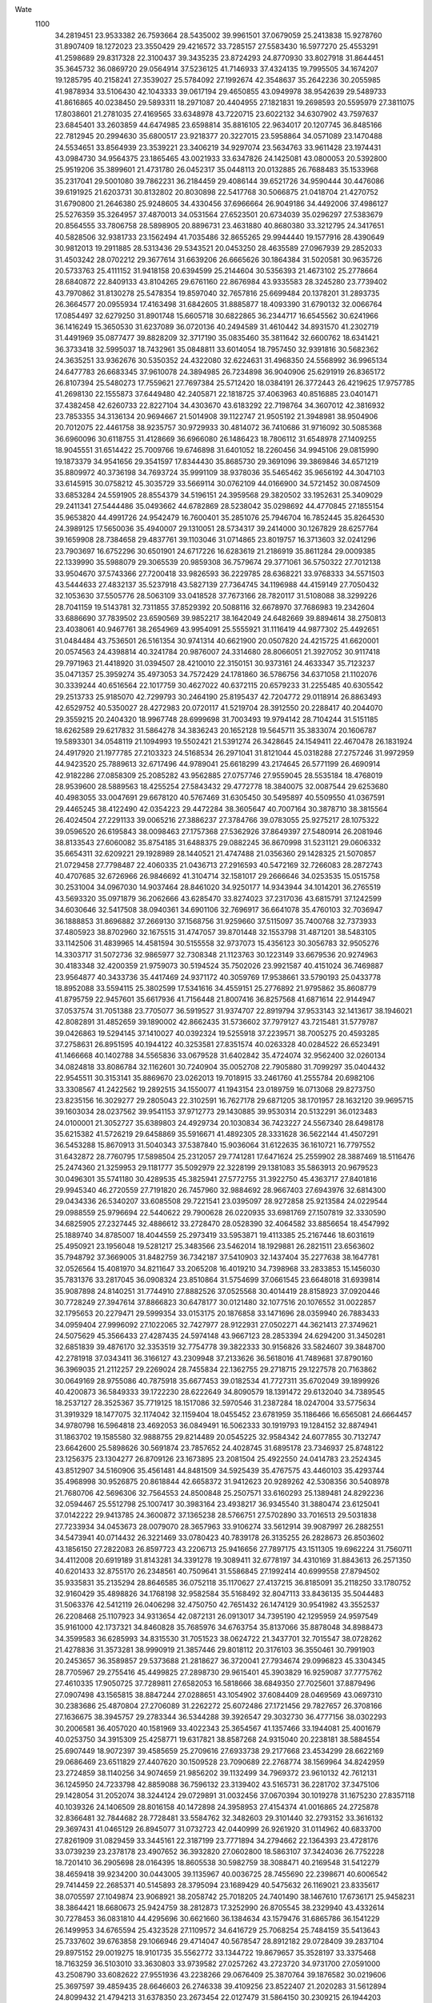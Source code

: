Wate
 1100
  34.2819451  23.9533382  26.7593664  28.5435002  39.9961501  37.0679059
  25.2413838  15.9278760  31.8907409  18.1272023  23.3550429  29.4216572
  33.7285157  27.5583430  16.5977270  25.4553291  41.2598689  29.8317328
  22.3100437  39.3435235  23.8724293  24.8770930  33.8027918  31.8644451
  35.3645732  36.0869720  29.0564914  37.5236125  41.7146933  37.4324135
  19.7995505  34.1674207  19.1285795  40.2158241  27.3539027  25.5784092
  27.1992674  42.3548637  35.2642236  30.2055985  41.9878934  33.5106430
  42.1043333  39.0617194  29.4650855  43.0949978  38.9542639  29.5489733
  41.8616865  40.0238450  29.5893311  18.2971087  20.4404955  27.1821831
  19.2698593  20.5595979  27.3811075  17.8038601  21.2781035  27.4169565
  33.6348978  43.7220715  23.6022132  34.6307902  43.7597637  23.6845401
  33.2603859  44.6474985  23.6598814  35.8816105  22.9634017  20.1207745
  36.8485166  22.7812945  20.2994630  35.6800517  23.9218377  20.3227015
  23.5958864  34.0571089  23.1470488  24.5534651  33.8564939  23.3539221
  23.3406219  34.9297074  23.5634763  33.9611428  23.1974431  43.0984730
  34.9564375  23.1865465  43.0021933  33.6347826  24.1425081  43.0800053
  20.5392800  25.9519206  35.3899601  21.4731780  26.0452317  35.0448113
  20.0132885  26.7688483  35.1533968  35.2317041  29.5001080  39.7862231
  36.2184459  29.4086144  39.6521726  34.9590444  30.4476086  39.6191925
  21.6203731  30.8132802  20.8030898  22.5417768  30.5066875  21.0418704
  21.4270752  31.6790800  21.2646380  25.9248605  34.4330456  37.6966664
  26.9049186  34.4492006  37.4986127  25.5276359  35.3264957  37.4870013
  34.0531564  27.6523501  20.6734039  35.0296297  27.5383679  20.8564555
  33.7806758  28.5898905  20.8896731  23.4631880  40.8680380  33.3212795
  24.3417651  40.5828506  32.9381733  23.1562494  41.7035486  32.8655265
  29.9944440  19.1577916  28.4390649  30.9812013  19.2911885  28.5313436
  29.5343521  20.0453250  28.4635589  27.0967939  29.2852033  31.4503242
  28.0702212  29.3677614  31.6639206  26.6665626  30.1864384  31.5020581
  30.9635726  20.5733763  25.4111152  31.9418158  20.6394599  25.2144604
  30.5356393  21.4673102  25.2778664  28.6840872  22.8409133  43.8104265
  29.6761160  22.8676984  43.9335583  28.3245280  23.7739402  43.7970862
  31.8130278  25.5478354  19.8597040  32.7657816  25.6699484  20.1378201
  31.2893735  26.3664577  20.0955934  17.4163498  31.6842605  31.8885877
  18.4093390  31.6790132  32.0066764  17.0854497  32.6279250  31.8901748
  15.6605718  30.6822865  36.2344717  16.6545562  30.6241966  36.1416249
  15.3650530  31.6237089  36.0720136  40.2494589  31.4610442  34.8931570
  41.2302719  31.4491969  35.0877477  39.8828209  32.3717190  35.0835460
  35.3811642  32.6600762  18.6341421  36.3733418  32.5995037  18.7432961
  35.0848811  33.6014054  18.7957450  32.9391816  30.5682362  24.3635251
  33.9362676  30.5350352  24.4322080  32.6224631  31.4968350  24.5568992
  36.9965134  24.6477783  26.6683345  37.9610078  24.3894985  26.7234898
  36.9040906  25.6291919  26.8365172  26.8107394  25.5480273  17.7559621
  27.7697384  25.5712420  18.0384191  26.3772443  26.4219625  17.9757785
  41.2698130  22.1555873  37.6449480  42.2405871  22.1818725  37.4063963
  40.8516885  23.0401471  37.4382458  42.6260733  22.8227104  34.4303670
  43.6183292  22.7198764  34.3607012  42.3816932  23.7853355  34.3136134
  20.9694667  21.5014908  39.1122747  21.9505192  21.3948981  38.9504906
  20.7012075  22.4461758  38.9235757  30.9729933  30.4814072  36.7410686
  31.9716092  30.5085368  36.6960096  30.6118755  31.4128669  36.6966080
  26.1486423  18.7806112  31.6548978  27.1409255  18.9045551  31.6514422
  25.7009766  19.6746898  31.6401052  18.2260456  34.9945106  29.0815990
  19.1873379  34.9541656  29.3541597  17.8344430  35.8685730  29.3691096
  39.3869846  34.6571219  35.8809972  40.3736198  34.7693724  35.9991109
  38.9378036  35.5465462  35.9656192  44.3047103  33.6145915  30.0758212
  45.3035729  33.5669114  30.0762109  44.0166900  34.5721452  30.0874509
  33.6853284  24.5591905  28.8554379  34.5196151  24.3959568  29.3820502
  33.1952631  25.3409029  29.2411341  27.5444486  35.0493662  44.6782869
  28.5238042  35.0298692  44.4770845  27.1855154  35.9653820  44.4991726
  24.9542479  16.7600401  35.2851076  25.7946704  16.7852445  35.8264530
  24.3989125  17.5650036  35.4940007  29.1310051  28.5734317  39.2414000
  30.1267829  28.6257764  39.1659908  28.7384658  29.4837761  39.1103046
  31.0714865  23.8019757  16.3713603  32.0241296  23.7903697  16.6752296
  30.6501901  24.6717226  16.6283619  21.2186919  35.8611284  29.0009385
  22.1339990  35.5988079  29.3065539  20.9859308  36.7579674  29.3771061
  36.5750322  27.7012138  33.9504670  37.5743366  27.7200418  33.9826593
  36.2229785  28.6368221  33.9768333  34.5571503  43.5444633  27.4832137
  35.5237918  43.5827139  27.7364745  34.1196988  44.4159149  27.7050432
  32.1053630  37.5505776  28.5063109  33.0418528  37.7673166  28.7820117
  31.5108088  38.3299226  28.7041159  19.5143781  32.7311855  37.8529392
  20.5088116  32.6678970  37.7686983  19.2342604  33.6886690  37.7839502
  23.6590569  39.9852217  38.1642049  24.6482669  39.8894614  38.2750813
  23.4038061  40.9467761  38.2654969  43.9954091  25.5555921  31.1116419
  44.9877302  25.4492651  31.0484484  43.7536501  26.5161354  30.9741314
  40.6621900  20.0507820  24.4215725  41.6620001  20.0574563  24.4398814
  40.3241784  20.9876007  24.3314680  28.8066051  21.3927052  30.9117418
  29.7971963  21.4418920  31.0394507  28.4210010  22.3150151  30.9373161
  24.4633347  35.7123237  35.0471357  25.3959274  35.4973053  34.7572429
  24.1781860  36.5786756  34.6371058  21.1102076  30.3339244  40.6516564
  22.1017759  30.4627022  40.6372115  20.6579233  31.2255485  40.6305542
  29.2513733  25.9185070  42.7299793  30.2464190  25.8195437  42.7204772
  29.0118914  26.8863493  42.6529752  40.5350027  28.4272983  20.0720117
  41.5219704  28.3912550  20.2288417  40.2044070  29.3559215  20.2404320
  18.9967748  28.6999698  31.7003493  19.9794142  28.7104244  31.5151185
  18.6262589  29.6217832  31.5864278  34.3836243  20.1652128  19.5645711
  35.3833074  20.1606787  19.5893301  34.0548119  21.1094993  19.5502421
  21.5391274  26.3428645  24.1549411  22.4670478  26.1831924  24.4917920
  21.1977785  27.2103323  24.5168534  26.2971041  31.8121044  45.0318288
  27.2757246  31.9972959  44.9423520  25.7889613  32.6717496  44.9789041
  25.6618299  43.2174645  26.5771199  26.4690914  42.9182286  27.0858309
  25.2085282  43.9562885  27.0757746  27.9559045  28.5535184  18.4768019
  28.9539600  28.5889563  18.4255254  27.5843432  29.4772778  18.3840075
  32.0087544  29.6253680  40.4983055  33.0047691  29.6678120  40.5767469
  31.6305450  30.5495897  40.5509550  41.0367591  29.4465245  38.4122490
  42.0354223  29.4472284  38.3605647  40.7007164  30.3878710  38.3815564
  26.4024504  27.2291133  39.0065216  27.3886237  27.3784766  39.0783055
  25.9275217  28.1075322  39.0596520  26.6195843  38.0098463  27.1757368
  27.5362926  37.8649397  27.5480914  26.2081946  38.8133543  27.6060082
  35.8754185  31.6488375  29.0882245  36.8670998  31.5231121  29.0606332
  35.6654311  32.6209221  29.1928989  28.1440521  21.4747488  21.0356360
  29.1428325  21.5070857  21.0729458  27.7798487  22.4060335  21.0436713
  27.2916593  40.5472169  32.7266083  28.2872743  40.4707685  32.6726966
  26.9846692  41.3104714  32.1581017  29.2666646  34.0253535  15.0515758
  30.2531004  34.0967030  14.9037464  28.8461020  34.9250177  14.9343944
  34.1014201  36.2765519  43.5693320  35.0971879  36.2062666  43.6285470
  33.8274023  37.2317036  43.6815791  37.1242599  34.6030646  32.5417508
  38.0940361  34.6901106  32.7696917  36.6641078  35.4760103  32.7036947
  36.1888853  31.8696882  37.2669130  37.1568756  31.9259660  37.5115097
  35.7400768  32.7373933  37.4805923  38.8702960  32.1675515  31.4747057
  39.8701448  32.1553798  31.4871201  38.5483105  33.1142506  31.4839965
  14.4581594  30.5155558  32.9737073  15.4356123  30.3056783  32.9505276
  14.3303717  31.5072736  32.9865977  32.7308348  21.1123763  30.1223149
  33.6679536  20.9274963  30.4183348  32.4200359  21.9759073  30.5194524
  35.7502026  23.9921587  40.4151024  36.7469887  23.9564877  40.3433736
  35.4417469  24.9371172  40.3059769  17.9538661  33.5790193  25.0433778
  18.8952088  33.5594115  25.3802599  17.5341616  34.4559151  25.2776892
  21.9795862  35.8608779  41.8795759  22.9457601  35.6617936  41.7156448
  21.8007416  36.8257568  41.6871614  22.9144947  37.0537574  31.7051388
  23.7705077  36.5919527  31.9374707  22.8919794  37.9533143  32.1413617
  38.1946021  42.8082891  31.4852659  39.1890002  42.8662435  31.5736602
  37.7979127  43.7215481  31.5779787  39.0426863  19.5294145  37.1410027
  40.0392324  19.5255918  37.2239571  38.7005275  20.4593285  37.2758631
  26.8951595  40.1944122  40.3253581  27.8351574  40.0263328  40.0284522
  26.6523491  41.1466668  40.1402788  34.5565836  33.0679528  31.6402842
  35.4724074  32.9562400  32.0260134  34.0824818  33.8086784  32.1162601
  30.7240904  35.0052708  22.7905880  31.7099297  35.0404432  22.9545511
  30.3153141  35.8869670  23.0262013  19.7018915  33.2461760  41.2555784
  20.6982106  33.3308567  41.2422562  19.2892515  34.1550077  41.1943154
  23.0189759  16.0713068  29.8273750  23.8235156  16.3029277  29.2805043
  22.3102591  16.7627178  29.6871205  38.1701957  28.1632120  39.9695715
  39.1603034  28.0237562  39.9541153  37.9712773  29.1430885  39.9530314
  20.5132291  36.0123483  24.0100001  21.3052727  35.6389803  24.4929734
  20.1030834  36.7423227  24.5567340  28.6498178  35.6215382  41.5726219
  29.6458869  35.5916671  41.4892305  28.3331628  36.5622144  41.4507291
  36.5453288  15.8670913  31.5040343  37.5387840  15.9036064  31.6122635
  36.1610721  16.7797552  31.6432872  28.7760795  17.5898504  25.2312057
  29.7741281  17.6471624  25.2559902  28.3887469  18.5116476  25.2474360
  21.3259953  29.1181777  35.5092979  22.3228199  29.1381083  35.5863913
  20.9679523  30.0496301  35.5741180  30.4289535  45.3825941  27.5772755
  31.3922750  45.4363717  27.8401816  29.9945340  46.2720559  27.7191820
  26.7457960  32.9884692  28.9667403  27.6943976  32.6814300  29.0434336
  26.5340207  33.6085508  29.7221541  23.0395097  28.9272858  25.9213584
  24.0229544  29.0988559  25.9796694  22.5440622  29.7900628  26.0220935
  33.6981769  27.1507819  32.3330590  34.6825905  27.2327445  32.4886612
  33.2728470  28.0528390  32.4064582  33.8856654  18.4547992  25.1889740
  34.8785007  18.4044559  25.2973419  33.5953871  19.4113385  25.2167446
  18.6031619  25.4950921  23.1956048  19.5281217  25.3483566  23.5462014
  18.1929881  26.2821511  23.6563602  35.7948792  37.3669005  31.8482759
  36.7342187  37.5410903  32.1437404  35.2277638  38.1647781  32.0526564
  15.4081970  34.8211647  33.2065208  16.4019210  34.7398968  33.2833853
  15.1456030  35.7831376  33.2817045  36.0908324  23.8510864  31.5754699
  37.0661545  23.6648018  31.6939814  35.9087898  24.8140251  31.7744910
  27.8882526  37.0525568  30.4014419  28.8158923  37.0920446  30.7728249
  27.3947614  37.8866823  30.6478177  30.0121480  32.1077516  20.1076552
  31.0022857  32.1795653  20.2279471  29.5999354  33.0153175  20.1876858
  33.1471696  28.0359940  26.7883433  34.0959404  27.9996092  27.1022065
  32.7427977  28.9122931  27.0502271  44.3621413  27.3749621  24.5075629
  45.3566433  27.4287435  24.5974148  43.9667123  28.2853394  24.6294200
  31.3450281  32.6851839  39.4876170  32.3353519  32.7754778  39.3822333
  30.9156826  33.5824607  39.3848700  42.2781918  37.0343411  36.3166127
  43.2309948  37.2133626  36.5618016  41.7489681  37.8790160  36.3969035
  21.2112257  29.2269024  28.7455834  22.1362755  29.2718715  29.1227578
  20.7163862  30.0649169  28.9755086  40.7875918  35.6677453  39.0182534
  41.7727311  35.6702049  39.1899926  40.4200873  36.5849333  39.1722230
  28.6222649  34.8090579  18.1391472  29.6132040  34.7389545  18.2537127
  28.3525367  35.7719125  18.1517086  32.5970546  31.2387284  18.0247004
  33.5775634  31.3919329  18.1477075  32.1174042  32.1159404  18.0455452
  23.6781959  35.1186466  16.6565081  24.6664457  34.9780798  16.5964818
  23.4692053  36.0849491  16.5062333  30.1919793  19.1284152  32.8874941
  31.1863702  19.1585580  32.9888755  29.8214489  20.0545225  32.9584342
  24.6077855  30.7132747  23.6642600  25.5898626  30.5691874  23.7857652
  24.4028745  31.6895178  23.7346937  25.8748122  23.1256375  23.1304277
  26.8709126  23.1673895  23.2081504  25.4922550  24.0414783  23.2524345
  43.8512907  34.5160906  35.4561481  44.8481509  34.5925439  35.4767575
  43.4460103  35.4293744  35.4968998  30.9526875  20.8618844  42.6658372
  31.9412623  20.9289262  42.5308356  30.5408978  21.7680706  42.5696306
  32.7564553  24.8500848  25.2507571  33.6160293  25.1389481  24.8292236
  32.0594467  25.5512798  25.1007417  30.3983164  23.4938217  36.9345540
  31.3880474  23.6125041  37.0142222  29.9413785  24.3600872  37.1365238
  28.5766751  27.5702890  33.7016513  29.5031838  27.7233934  34.0453673
  28.0079070  28.3657963  33.9106274  33.5612914  39.9087997  26.2882551
  34.5473941  40.0714432  26.3221469  33.0780423  40.7839178  26.3135255
  26.2828673  26.8503602  43.1856150  27.2822083  26.8597723  43.2206713
  25.9416656  27.7897175  43.1511305  19.6962224  31.7560711  34.4112008
  20.6919189  31.8143281  34.3391278  19.3089411  32.6778197  34.4310169
  31.8843613  26.2571350  40.6201433  32.8755170  26.2348561  40.7509641
  31.5586845  27.1992414  40.6999558  27.8794502  35.9335831  35.2135294
  28.8646585  36.0752118  35.1170627  27.4137215  36.8185091  35.2118250
  33.1780752  32.9160429  35.4898826  34.1768198  32.9582584  35.5168492
  32.8047113  33.8436135  35.5044483  31.5063376  42.5412119  26.0406298
  32.4750750  42.7651432  26.1474129  30.9541982  43.3552537  26.2208468
  25.1107923  34.9313654  42.0872131  26.0913017  34.7395190  42.1295959
  24.9597549  35.9161000  42.1737321  34.8460828  35.7685976  34.6763754
  35.8137066  35.8878048  34.8988473  34.3599583  36.6285993  34.8315530
  31.7051523  38.0624722  21.3437701  32.7015547  38.0728262  21.4278836
  31.3573281  38.9990919  21.3857446  29.8018112  20.3176103  36.3550461
  30.7991903  20.2453657  36.3589857  29.5373688  21.2818627  36.3720041
  27.7934674  29.0996823  45.3304345  28.7705967  29.2755416  45.4499825
  27.2898730  29.9615401  45.3903829  16.9259087  37.7775762  27.4610335
  17.9050725  37.7289811  27.6582053  16.5818666  38.6849350  27.7025601
  37.8879496  27.0907498  43.1565815  38.8847244  27.0288651  43.1054902
  37.6084409  28.0469569  43.0697310  30.2383686  25.4870804  27.2706089
  31.2262272  25.6072486  27.1721456  29.7827657  26.3708166  27.1636675
  38.3945757  29.2783344  36.5344288  39.3926547  29.3032730  36.4777156
  38.0302293  30.2006581  36.4057020  40.1581969  33.4022343  25.3654567
  41.1357466  33.1944081  25.4001679  40.0253750  34.3915309  25.4258771
  19.6317821  38.8587268  24.9315040  20.2238181  38.5884554  25.6907449
  18.9072397  39.4585659  25.2709616  27.6933738  29.2177668  23.4534299
  28.6622169  29.0686469  23.6511829  27.4407620  30.1509528  23.7090689
  22.2768774  38.1569964  34.8242959  23.2724859  38.1140256  34.9074659
  21.9856202  39.1132499  34.7969372  23.9610132  42.7612131  36.1245950
  24.7233798  42.8859088  36.7596132  23.3139402  43.5165731  36.2281702
  37.3475106  29.1428054  31.2052074  38.3244124  29.0729891  31.0032456
  37.0670394  30.1019278  31.1675230  27.8357118  40.1039326  24.1406509
  28.8016158  40.1472898  24.3958953  27.4154374  41.0016865  24.2725878
  32.8366481  32.7844682  28.7728481  33.5584762  32.3482603  29.3101440
  32.2793152  33.3616132  29.3697431  41.0465129  26.8945077  31.0732723
  42.0440999  26.9261920  31.0114962  40.6833700  27.8261909  31.0829459
  33.3445161  22.3187199  23.7771894  34.2794662  22.1364393  23.4728176
  33.0739239  23.2378178  23.4907652  36.3932820  27.0602800  18.5863107
  37.3424036  26.7752228  18.7201410  36.2905698  28.0164395  18.8605538
  30.5982759  38.3088471  40.2169548  31.5412279  38.4659418  39.9234200
  30.0443005  39.1135967  40.0036725  28.7455690  22.2398671  40.6006542
  29.7414459  22.2685371  40.5145893  28.3795094  23.1689429  40.5475632
  26.1169021  23.8335617  38.0705597  27.1049874  23.9068921  38.2058742
  25.7018205  24.7401490  38.1467610  17.6736171  25.9458231  38.3864421
  18.6680673  25.9424759  38.2812873  17.3252990  26.8705545  38.2329940
  43.4332614  30.7278453  36.0831810  44.4295696  30.6621660  36.1384634
  43.1579476  31.6865786  36.1541229  26.1499953  34.6765594  25.4323528
  27.1109572  34.6416729  25.7068254  25.7484159  35.5413643  25.7337602
  39.6763858  29.1066946  29.4714047  40.5678547  28.8912182  29.0728409
  39.2837104  29.8975152  29.0019275  18.9101735  35.5562772  33.1344722
  19.8679657  35.3528197  33.3375468  18.7163259  36.5103010  33.3630803
  33.9739582  27.0257262  43.2723720  34.9731700  27.0591000  43.2508790
  33.6082622  27.9551936  43.2238266  29.0676409  25.3870764  39.1876582
  30.0219606  25.3697597  39.4859435  28.6646603  26.2746338  39.4109256
  23.8522407  21.2020283  31.5612894  24.8099432  21.4794213  31.6378350
  23.2673454  22.0127479  31.5864150  30.2309215  26.1944203  30.0997832
  30.8303150  25.3961672  30.1591069  29.2788356  25.9043001  30.1965438
  30.0310420  33.4860132  35.7847477  31.0190887  33.6014205  35.8869478
  29.5757114  34.3637486  35.9339279  23.7830158  29.5750863  30.5900464
  24.7473199  29.5638908  30.8546069  23.3986101  30.4806397  30.7695047
  36.0897660  18.3497371  35.7871643  37.0891760  18.3617607  35.7549915
  35.7399895  19.2729247  35.6278499  26.4968901  20.3894297  37.1646541
  27.4927127  20.4234140  37.0799050  26.1305615  21.3199131  37.1666363
  25.5283190  38.6241051  35.8183822  26.4954323  38.5392964  36.0581727
  25.2279318  39.5653650  35.9726461  26.9540610  16.1995800  29.6165093
  27.9140703  16.1001378  29.3547966  26.6166488  17.0909497  29.3138330
  23.6526196  17.4407343  32.3033114  24.5605290  17.8344749  32.4470776
  22.9663118  18.1676252  32.3280348  32.6265927  31.8825191  14.8172344
  33.6199548  31.9295403  14.7122544  32.2366237  32.7973445  14.7122647
  24.2221303  21.2588851  39.5656785  25.2154274  21.1813175  39.6513768
  23.9561259  22.2207299  39.6296809  33.9237816  40.2356924  40.0583104
  34.9151893  40.2075329  39.9305690  33.6000453  41.1754049  39.9481504
  36.6681766  36.6324258  25.3323759  37.6598562  36.6779804  25.2119755
  36.2810275  37.5516001  25.2600279  23.1355666  30.7110618  43.4970787
  24.1341784  30.7003138  43.5486426  22.8118088  31.6571983  43.4996544
  30.4170008  42.8476265  29.6767865  31.2332484  42.6650964  30.2248947
  29.8672872  43.5541183  30.1225268  24.6440584  31.9944125  39.8049891
  25.6197642  32.0250119  39.5880514  24.2315212  32.8846112  39.6117037
  33.6439977  43.4235199  31.6423020  34.3969370  43.4209443  32.3003870
  32.9207469  44.0337278  31.9656511  39.0472992  22.5844330  40.0765120
  40.0273156  22.4301747  39.9509246  38.8436460  23.5551691  39.9492458
  16.7129283  30.6020838  24.6125100  17.6804123  30.4642331  24.8245755
  16.4412232  31.5262699  24.8809433  16.2662847  28.0214358  22.5950142
  17.2199921  27.8788048  22.8597757  15.9315646  28.8722680  23.0000415
  35.6272519  40.8953270  31.1255036  36.5931040  41.0545129  31.3299289
  35.1157314  41.7455976  31.2495467  27.0003018  34.0669002  22.3724337
  27.9958866  34.0054343  22.4433752  26.7177596  35.0215901  22.4659063
  30.6173504  30.5914895  26.8859777  31.5116384  30.5189986  27.3275589
  30.1723224  31.4402070  27.1716849  18.0961241  24.3602302  26.0662346
  18.8598555  24.0784120  26.6470038  17.5359926  25.0299342  26.5538298
  27.2002867  29.5659091  35.8480671  28.1567691  29.6931869  36.1106344
  26.7135947  30.4356476  35.9298343  26.8336612  32.5653479  35.0497940
  27.8028430  32.6953196  34.8405238  26.3254800  33.3899786  34.8013267
  33.0150974  25.2991306  36.4713682  34.0098564  25.2445067  36.5578022
  32.7272988  26.2549613  36.5310317  42.4876809  30.7194384  26.8251895
  42.9872115  29.9893059  26.3589538  41.6596752  30.9389712  26.3092321
  23.4713997  32.3070687  35.7895472  24.4713250  32.3105380  35.7778278
  23.1343500  33.2478862  35.7540486  24.6371171  23.8546217  33.9166052
  25.6129284  24.0084714  34.0719195  24.1431598  24.7181248  34.0184308
  31.7389973  22.3965125  20.4317239  32.7318760  22.4704168  20.3382896
  31.3224293  23.2932063  20.2820192  36.8530684  31.2161826  34.1336542
  37.8492795  31.1679052  34.0613163  36.5634542  32.1731382  34.1146923
  29.3847446  38.4627488  43.1491412  30.3747038  38.4224847  43.0136437
  29.0741087  39.4089541  43.0585820  39.4584397  30.5313730  17.7594478
  40.4447626  30.3949265  17.6669846  39.2449353  31.5025961  17.6538941
  41.7540944  26.4598757  22.3867462  42.6639175  26.4575357  22.8017358
  41.2042599  27.1896649  22.7930585  19.7563984  41.2416338  32.0246503
  20.7528131  41.1620460  32.0533476  19.4985852  42.2077111  32.0397141
  19.4864857  31.8498058  27.9613160  20.4644542  31.9454102  28.1468890
  19.0180739  32.7019844  28.1945154  42.3214080  23.6776614  24.6266851
  43.3086092  23.7665589  24.7590902  41.8917806  24.5769488  24.7085539
  21.2680045  31.6792842  23.9711156  22.2214915  31.4405443  24.1551425
  21.0746043  32.5880958  24.3407882  36.1326873  26.7566366  37.3543658
  37.1203388  26.7977555  37.5055404  35.7391724  27.6683647  37.4722548
  22.4593341  37.9468456  26.4042055  23.3539343  37.6216836  26.7107346
  22.1509661  38.6869696  27.0018055  37.8201364  34.1036181  22.5209877
  38.8201168  34.0998440  22.5259981  37.4902365  35.0473748  22.5431085
  37.1334536  36.5525339  37.7660623  38.1235204  36.6862058  37.8096462
  36.6755339  37.4410606  37.7948702  24.7746002  28.8130615  33.8156599
  25.7673160  28.8613051  33.9260585  24.3884535  29.7341261  33.8659680
  35.3526126  39.7448489  34.7634817  36.2866703  39.8866363  35.0912506
  34.8007818  40.5529648  34.9694705  33.2304884  37.8689722  36.6040184
  34.1798211  38.1808628  36.5653970  32.6188723  38.6599881  36.5891997
  24.6963514  15.6100995  26.8545094  25.6904836  15.7028048  26.7987695
  24.2725835  16.5126288  26.7779475  30.5369676  28.1334229  21.6241931
  31.4548314  28.2024810  22.0150346  30.0271856  28.9710317  21.8204931
  32.5018787  35.2908706  31.1763794  33.3330690  35.5263141  31.6800550
  31.8108144  35.9983740  31.3242612  39.0669636  30.5542832  22.1077552
  39.9632134  30.2808962  22.4570344  38.7557636  31.3720178  22.5919709
  41.5747571  32.7748356  37.7826809  42.5600156  32.8477355  37.9374429
  41.1485997  33.6689007  37.9206571  29.8594711  32.9103182  32.6626295
  30.8301684  33.1506110  32.6601729  29.3094521  33.7445566  32.6235722
  40.4062471  23.9261423  28.0807836  41.3807557  23.7327256  27.9671050
  40.2435155  24.9045557  27.9534037  36.8784369  37.9082427  21.8472287
  37.8773676  37.9517794  21.8627855  36.5037964  38.8347141  21.8832198
  22.2584042  43.8013860  29.1933817  23.1031442  43.2909776  29.0324545
  22.4812257  44.7237938  29.5088410  24.9068600  25.8291789  24.6737414
  25.8314341  25.7862187  25.0523139  24.4604177  26.6703154  24.9789931
  27.4448663  19.2677965  41.0365029  28.4159066  19.3721653  41.2514169
  26.9776721  20.1414980  41.1720583  30.0994513  31.8903020  23.6167291
  31.0955300  31.9392749  23.5430474  29.7183550  32.8147407  23.6033612
  30.5225504  22.2277033  33.4752008  31.5086336  22.2655385  33.6370912
  30.1348987  23.1453302  33.5628761  28.1979846  24.0894613  29.5070428
  29.1763013  24.2425413  29.3675327  27.7153032  24.9645492  29.4718317
  34.1067660  29.8575882  35.6113240  35.1010268  29.9374333  35.6825290
  33.7002085  30.7707670  35.5827698  40.0311691  22.7460229  22.4233603
  41.0144865  22.5778767  22.4927421  39.8620631  23.7314235  22.4036397
  24.0591929  24.4837564  43.4320146  25.0468380  24.6403407  43.4258074
  23.5823791  25.3592809  43.3538768  26.0480577  37.9755919  42.8445449
  27.0441786  37.9892645  42.7576191  25.6893228  38.8998343  42.7138345
  31.1576293  34.9440036  44.7209494  32.1575397  34.9332149  44.7130226
  30.8345787  35.8902764  44.7353035  26.3000977  17.3186792  38.4532304
  27.2674973  17.3718267  38.7008457  25.8729935  18.2134335  38.5836018
  32.1171162  29.8820016  45.4213216  33.1145671  29.9271076  45.3660298
  31.7363850  30.8024322  45.3327140  18.8061703  27.8382506  40.8691191
  19.8018206  27.7762175  40.7996040  18.5239064  28.7924621  40.7700866
  24.1932524  40.0416577  25.0169912  25.1247770  39.7512036  25.2358482
  24.0125316  40.9291473  25.4409043  24.4444302  30.5615192  18.9363281
  25.4265180  30.5628081  18.7479089  24.0795001  31.4839021  18.8096959
  28.9621457  40.4079642  27.6146182  29.8890224  40.5132896  27.9749043
  28.3844024  41.1477723  27.9594322  37.2270852  24.5260288  23.0352675
  38.2160934  24.4043218  23.1192325  37.0081764  25.5015167  23.0576785
  38.1722804  33.7544763  39.0967138  39.1715868  33.7916720  39.0949622
  37.8040787  34.6812307  39.0221896  35.3698346  19.1469204  32.2625416
  36.3123742  19.0610515  32.5854124  34.9609561  19.9758760  32.6441839
  38.7083493  35.0654796  18.8899699  39.6966359  34.9914776  18.7565031
  38.4191056  36.0080860  18.7231431  17.2876423  36.6331029  23.6814055
  18.2751504  36.5732600  23.8271677  16.9665862  37.5432467  23.9432474
  32.8694048  39.0586582  31.4306764  33.7714704  39.3092509  31.7820749
  32.2108617  39.7748062  31.6618754  23.1411245  32.3972043  28.7020854
  24.0987854  32.3338514  28.9829270  22.7602559  33.2688736  29.0105197
  21.1858474  33.6982313  32.0145570  22.1578256  33.4690254  32.0667408
  21.0793773  34.6916927  31.9733447  27.4830805  31.5042608  25.7922475
  28.4394865  31.5395988  26.0821421  27.0147444  32.3375869  26.0858952
  40.8024919  26.3177306  38.0965295  41.7972706  26.3560262  38.1911267
  40.4280651  27.2441848  38.1350946  20.5942379  19.5328966  34.2452380
  21.5786639  19.6661330  34.3599263  20.1284470  20.4152902  34.3117250
  21.1699150  35.3712202  20.5068631  22.0344550  35.0075014  20.8536761
  20.8575445  36.1121288  21.1014042  28.2272328  24.3195160  34.4781649
  29.2102176  24.4129909  34.6362898  27.7995087  25.2232731  34.4947541
  26.8773521  26.7018240  27.5362557  27.8772260  26.7154709  27.5281303
  26.5310082  27.6397348  27.5170435  38.6932480  38.8060491  28.7598816
  39.6885797  38.7602950  28.8448612  38.3940598  39.7557064  28.8528191
  31.4331722  35.1097577  19.4361782  32.3934583  35.0050513  19.6948037
  31.0958342  35.9944293  19.7579843  35.1635758  26.2621751  24.8252607
  36.1606955  26.2008689  24.8699127  34.8873993  27.2230494  24.8464041
  33.7472923  35.0745275  38.4389523  34.7467565  35.0701721  38.4065103
  33.4149585  36.0134420  38.3495449  26.7111675  32.3895388  16.6055536
  27.7096907  32.4429024  16.5953726  26.3277230  33.3127242  16.5791159
  20.0728780  38.1618225  21.9069897  20.9282386  38.3612025  21.4288621
  19.4196089  38.9011508  21.7437930  29.9370244  17.6985430  39.6438594
  30.9348314  17.7522370  39.6051527  29.5518005  18.6205192  39.6043322
  35.4161471  33.6931143  41.1892346  36.4150230  33.7102664  41.1450433
  35.0679760  34.6298182  41.2261485  32.9847670  21.6641655  40.1205807
  33.9748920  21.6201270  40.2536714  32.6717100  22.6042004  40.2559674
  23.8853697  38.9144990  20.9639796  24.8442679  38.6353290  20.9132021
  23.7895143  39.8440592  20.6079888  26.2878562  36.7917187  19.1651884
  27.2337284  36.7092732  19.4790811  25.9833773  37.7385193  19.2694058
  30.4505192  36.7537893  25.5830126  31.3739556  36.6429470  25.9504078
  30.0665225  37.6201821  25.9022464  39.5573695  36.9753791  32.9097086
  40.5314065  37.0334194  33.1285310  39.1306608  37.8690212  33.0487174
  41.9080148  22.6991055  30.9936161  42.9028810  22.6686164  30.8971187
  41.5938017  23.6447513  30.9098068  23.6437608  36.6943151  39.0034913
  24.6377902  36.6131434  38.9305748  23.3721526  37.6391789  38.8205669
  32.0499402  35.8943306  41.1932005  33.0472819  35.9572997  41.2298673
  31.6610117  36.8114544  41.1059170  33.3831463  23.8915637  33.4021719
  34.3772828  23.8089590  33.4719504  33.1064654  24.8167113  33.6620748
  23.1547927  23.0195668  37.1081601  24.1543558  22.9991989  37.0867440
  22.8381175  23.9615732  36.9970712  41.0966953  39.6355950  34.4196056
  42.0769337  39.6850130  34.6111536  40.6529667  40.4749663  34.7335495
  36.3297367  24.5703696  34.7429621  37.3084385  24.4738989  34.9241696
  36.0575268  25.5227129  34.8805998  27.8483086  32.7887889  39.7735258
  28.8467516  32.8402952  39.7521121  27.4671062  33.7131397  39.7896599
  25.5672532  18.9962283  28.3472135  26.5407313  19.1883365  28.2229763
  25.0522870  19.8530097  28.3200953  37.8532465  30.4719672  25.5107056
  38.7334483  30.0034576  25.5864909  37.9645833  31.4333509  25.7623910
  19.4221807  37.3346079  37.7409428  20.4173299  37.2663241  37.6701235
  19.1424296  38.2844334  37.6010466  35.2103714  30.2101032  43.0211412
  36.1994239  30.3178803  42.9203480  34.7667834  31.1015633  42.9287909
  21.0066991  20.4255736  30.1329973  21.9646668  20.7112698  30.1070059
  20.4169563  21.2313846  30.0794066  18.0286150  26.0545943  33.3743565
  18.9759200  25.8218204  33.1542892  17.7444168  26.8442042  32.8305297
  35.8026704  20.0937979  27.4436599  36.7728841  19.8518023  27.4325505
  35.7074117  21.0892471  27.4462643  39.3153399  22.5759607  32.9528554
  40.3062747  22.4524880  33.0057951  39.0884864  23.5328504  33.1342382
  25.8036763  21.9049627  42.4664787  26.7773727  22.0336420  42.6545128
  25.3250778  22.7761619  42.5758200  42.0703272  36.3247695  24.0150198
  43.0666744  36.2587788  23.9608218  41.7956562  37.2839822  23.9481849
  42.2109230  32.1300950  22.9394522  43.2061589  32.0532356  22.8794683
  41.9474831  33.0935652  22.8912392  23.5486671  20.5380912  24.1649454
  24.5461296  20.4900393  24.1124153  23.2550972  21.4889470  24.0665080
  27.1314925  26.3476065  21.2398288  28.1286439  26.3922473  21.3006267
  26.7463646  27.2551782  21.4071311  33.3894590  42.4002875  35.7375647
  34.3279247  42.7454733  35.7262060  32.7538624  43.1576835  35.5880046
  26.4832002  42.9235834  23.3683420  27.4607026  43.0544666  23.5337463
  25.9973675  43.7791451  23.5471734  39.6163094  24.5222190  35.5784116
  40.5985202  24.4106642  35.7294656  39.3429437  25.4495530  35.8339949
  31.6048327  27.1827560  16.0916694  31.7352858  26.7644975  15.1927579
  30.7173001  27.6426466  16.1197144  26.8659002  20.1341109  24.2798717
  27.8450890  20.1340479  24.0769201  26.5015354  21.0581432  24.1641018
  30.2511224  23.2494462  23.4397597  31.2321191  23.1652116  23.2649743
  29.9665322  24.1968070  23.2930763  32.4340837  30.3731602  32.6631278
  33.4166661  30.5538343  32.6196687  31.9340455  31.2383056  32.6245896
  41.3623470  19.5683076  30.6456707  42.3593483  19.6430611  30.6256616
  40.9599079  20.4833886  30.6715456  23.6853852  28.3811442  40.6946792
  24.6819235  28.3312224  40.7611570  23.3954166  29.3368671  40.7447979
  24.2087853  27.4877452  20.0185743  25.2050387  27.4012716  20.0198451
  23.9581594  28.4544085  19.9661466  30.4482675  16.7362855  36.3048499
  31.4336124  16.8145168  36.4564256  30.0191136  17.6302264  36.4340652
  26.6715054  26.2276845  31.1556369  27.5451685  26.2567650  31.6412984
  26.1285099  27.0317075  31.3979236  31.4319433  16.4281062  27.8139722
  32.4248482  16.4692886  27.9255244  31.0492502  17.3486669  27.8921633
  18.5929260  38.7318264  34.3467606  19.5842835  38.6991502  34.4738137
  18.2798458  39.6794660  34.4096877  38.2924873  21.9930627  29.4476419
  39.2817390  21.9351082  29.5818897  37.9928802  22.9378691  29.5802179
  18.7342183  31.8084191  21.8653995  19.4973932  31.3449550  22.3156939
  18.2617872  32.3916997  22.5261511  23.8518156  26.8735260  28.4985745
  24.8330968  27.0659495  28.5063501  23.3434704  27.7344064  28.4768935
  30.8796741  25.6662771  33.0462815  31.8557657  25.7511278  32.8461678
  30.4205658  26.5301259  32.8389535  41.8335709  35.8191068  27.4085401
  42.8320551  35.7651064  27.4191804  41.5509527  36.7768692  27.4616252
  27.4093017  21.1211020  34.0060284  28.3989559  21.0345239  34.1204345
  27.1428328  22.0780000  34.1215299  21.6932036  25.0866490  29.8885729
  22.5958023  25.4284869  30.1502263  21.0172289  25.8160705  29.9934658
  30.5610602  28.0388498  25.0586772  31.5460005  28.1408063  25.1983106
  30.1080716  28.9142394  25.2274798  31.3178430  26.7692470  45.1773308
  32.3165969  26.7347782  45.1412380  31.0191827  27.7216049  45.2391086
  32.2922489  18.9423763  21.8361101  33.2858461  18.9665846  21.7257532
  31.9261936  19.8702079  21.7644716  37.1063199  33.4854519  25.9093563
  38.0424540  33.2759509  25.6269340  36.8119100  34.3394148  25.4803223
  30.9596141  37.1323327  34.0368795  31.9286561  37.2839215  34.2317602
  30.4607989  37.9932302  34.1370739  44.9622683  25.8891911  27.6632676
  45.9343533  25.9960235  27.4543716  44.4810533  26.7407433  27.4552025
  22.5696125  34.7736731  26.0099368  23.4249693  34.4115916  26.3804252
  22.2190464  35.4870428  26.6167374  37.3755863  21.9586443  25.2661463
  38.3507541  21.7580865  25.1722083  37.2218815  22.9372927  25.1296830
  18.7577805  28.3210821  26.4629759  19.6238075  28.0619311  26.8905714
  18.3728556  29.1103722  26.9413628  28.5469115  37.3477235  21.7149109
  29.5462920  37.3538276  21.7495722  28.2030985  38.2774160  21.8470644
  20.6041379  40.0611722  27.8032744  21.4673760  39.9931323  28.3034648
  20.0747280  40.8329681  28.1554906  22.7483415  23.6983357  22.2234035
  23.7479624  23.7199303  22.2404821  22.3934814  24.6303664  22.2968421
  35.5875273  16.7867978  28.4465219  36.5868853  16.7714283  28.4788854
  35.2697306  17.7342435  28.4097524  35.6138857  30.8358991  21.4835847
  36.6037752  30.7466388  21.5938177  35.3591944  31.8018599  21.5288854
  44.2603162  25.7981554  34.5631230  45.2593844  25.7555116  34.5564676
  43.9674162  26.7542632  34.5549114  24.8690680  35.9062106  28.7100457
  25.7392295  35.5451654  29.0454043  24.5556826  36.6372174  29.3161964
  36.8187497  42.1269193  23.3997827  37.7852030  42.1000832  23.1443459
  36.4427893  43.0289252  23.1875582  39.5978722  40.2779128  24.3178775
  40.5908434  40.2335165  24.2081631  39.2952256  41.2272219  24.2329234
  38.2739295  39.8301536  32.8567920  39.2313723  39.9261321  33.1289895
  37.7908992  40.6887690  33.0284349  36.0941198  28.0665876  27.9139958
  37.0821641  27.9447968  28.0085233  35.8484386  29.0034985  28.1626698
  23.9842097  34.0534397  19.7346257  24.9607383  33.8513701  19.8091896
  23.8539121  35.0410218  19.6468526  30.6766745  41.8379289  40.2259231
  31.6371824  41.8247567  39.9479824  30.2716092  42.7195341  39.9836535
  36.8172399  40.0557025  26.4610105  37.8057938  39.9839387  26.3283031
  36.5318464  41.0055659  26.3333003  20.9039821  17.8598288  27.5042706
  21.8760292  18.0471725  27.3627551  20.3949014  18.7205457  27.5024616
  32.9387380  20.0444792  37.1807030  33.9186571  19.9072748  37.3253873
  32.6831069  20.9637944  37.4798889  29.9625239  33.8259630  27.5634028
  30.9469526  33.9167012  27.7139575  29.5235814  34.7165286  27.6826601
  34.5598015  35.5705494  20.2948401  35.5398262  35.4549703  20.4566831
  34.3064988  36.5252778  20.4508251  32.7120225  32.2679677  42.8043204
  33.6575092  32.5382162  42.6226044  32.1190634  33.0712385  42.7481461
  20.4554377  21.4816587  24.6240686  21.4301283  21.5019761  24.8467015
  20.0602055  22.3878519  24.7744195  26.8696447  29.6401796  41.4086478
  27.8656779  29.6871358  41.3330636  26.4862826  30.5611611  41.3391749
  27.2757063  37.0018193  38.8845364  28.2729673  36.9450353  38.8371424
  26.9925447  37.9582784  38.8137870  20.4594702  17.5619670  31.4807868
  21.4511836  17.6770847  31.5378179  20.0217466  18.4599051  31.4349050
  42.3240069  34.8460456  32.3659418  43.2800180  34.6598139  32.5925704
  42.0894905  35.7761421  32.6486477  27.0020412  45.4277052  29.2260875
  27.9652120  45.3145604  29.4700142  26.6913908  46.3356764  29.5073076
  22.8176258  21.5347099  27.0550025  23.7949099  21.6831257  27.2062921
  22.3180956  22.3786467  27.2505535  38.9813177  32.0522727  28.2132996
  39.9749692  31.9956081  28.1161105  38.6891510  33.0021709  28.1022490
  30.8956323  42.6561952  21.6612218  31.8837334  42.6373015  21.8138631
  30.5665879  43.5984188  21.7240271  41.1182606  28.5083650  34.0232625
  42.1108726  28.5786260  34.1221810  40.7085446  29.4153830  34.1204797
  39.2348651  19.1727017  33.4367317  40.2242917  19.0985944  33.3120594
  38.9578036  20.1289947  33.3432405  19.7556615  27.5043880  20.0644545
  20.7146838  27.3555449  20.3055394  19.4720820  28.4130727  20.3708444
  43.6429796  22.7816409  28.0977038  44.6334640  22.6672848  28.0211322
  43.4116412  23.7506792  28.0114055  31.1224783  22.7239546  27.8965339
  32.0402404  22.7950404  28.2872507  30.6598356  23.6075054  27.9693321
  33.1690995  16.4096883  30.8469791  34.1639100  16.3108718  30.8227443
  32.9314706  17.3800590  30.8907196  27.6989836  40.7751947  20.8071828
  28.6926170  40.8667220  20.8728750  27.2749134  41.6769602  20.8907502
  29.3026767  44.4352319  36.3497091  30.1733371  43.9670953  36.1987170
  29.3517662  45.3601720  35.9727793  37.0457135  36.4221075  42.1803577
  38.0404173  36.3656228  42.2662293  36.7628652  37.3809406  42.2055724
  33.6448229  35.7866885  25.3781031  34.6319186  35.7403156  25.2248334
  33.3351270  36.7316490  25.2725660  14.9421644  30.1255083  27.5237134
  15.9150188  29.9038596  27.5902432  14.8138707  31.1076480  27.6613442
  24.2910185  19.8492404  34.4767059  25.2794589  19.9249800  34.6080416
  23.8738370  20.7545775  34.5562322  20.7758817  40.9846798  35.8358915
  21.7685528  40.9813993  35.9566944  20.4296197  41.9162016  35.9471105
  21.3176077  35.0275142  35.6141929  22.3159916  35.0141048  35.5589670
  20.9963103  35.9744895  35.6118025  43.3936752  28.3761896  29.2959033
  44.3683122  28.3985824  29.0732349  42.9684135  29.2375941  29.0181718
  28.0144106  23.0143664  25.6424362  28.9871967  23.0014428  25.8737803
  27.6140554  23.8832597  25.9335380  39.9512198  35.5174964  30.1325610
  40.9373807  35.3727544  30.2134083  39.7401264  36.4793830  30.3063821
  37.9247670  25.8903541  30.0856269  38.9212239  25.9218299  30.1636196
  37.5543659  26.8153281  30.1706331  35.4666724  21.3824085  34.8378975
  36.4601016  21.4953566  34.8194327  35.0294277  22.2813351  34.8652473
  22.3601694  27.0878738  32.5439670  23.3589706  27.1354733  32.5553879
  21.9821814  28.0136192  32.5549455  28.1360021  15.1283891  34.2225628
  29.1038060  14.9994457  34.4387320  27.8535407  16.0484825  34.4939366
  16.5118050  23.2893342  34.7099641  17.4745298  23.1387886  34.4852486
  16.2530185  24.2222759  34.4596655  39.6343156  19.7525603  27.5562224
  40.6266304  19.6624703  27.6410467  39.3730233  20.7074557  27.6972933
  22.4700746  17.3300813  24.5273346  23.4597931  17.4727640  24.5372782
  22.0053532  18.2147435  24.5648430  25.7951239  26.3572913  35.8063509
  26.7608482  26.5034838  36.0208373  25.3006025  27.2225135  35.8890503
  30.5581374  35.6959589  38.1501257  31.5572568  35.7361824  38.1381871
  30.1870999  36.6245760  38.1489514  19.1760285  22.2811121  36.4208695
  20.1717117  22.3273800  36.5013315  18.7953870  23.2051315  36.4569292
  35.0988438  38.2951320  28.8547784  36.0564868  38.5759545  28.9184861
  34.5093749  39.0979318  28.9444378  18.1559603  28.5037531  36.1192145
  19.1433980  28.4383472  35.9753786  17.8366418  29.4073721  35.8337180
  25.2211488  37.3582314  23.4672006  26.1884603  37.1389281  23.5945364
  25.0553546  38.3057247  23.7406394  24.4981160  23.6356807  29.2766489
  25.4777247  23.8324297  29.3173499  23.9882116  24.4935096  29.2124063
  29.2816441  29.6206250  15.5706977  30.1962326  29.9819771  15.3891694
  28.6110365  30.3588504  15.4978372  30.0761315  30.0494089  30.1240932
  31.4224365  29.7389061  29.8093605  29.6666687  31.4434272  30.0169453
  60.0000000  60.0000000  60.0000000  90.0000000  90.0000000  90.0000000
